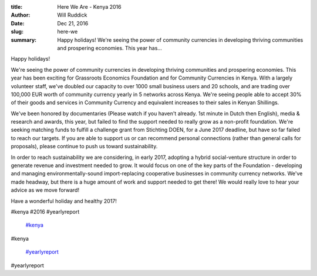 :title: Here We Are - Kenya 2016
:author: Will Ruddick
:date: Dec 21, 2016
:slug: here-we
 
:summary: Happy holidays! We're seeing the power of community currencies in developing thriving communities and prospering economies. This year has...
 



.. image:: images/blog/here-we18.webp



 



Happy holidays!



 



We're seeing the power of community currencies in developing thriving communities and prospering economies. This year has been exciting for Grassroots Economics Foundation and for Community Currencies in Kenya. With a largely volunteer staff, we've doubled our capacity to over 1000 small business users and 20 schools, and are trading over 100,000 EUR worth of community currency yearly in 5 networks across Kenya. We're seeing people able to accept 30% of their goods and services in Community Currency and equivalent increases to their sales in Kenyan Shillings.



We've been honored by documentaries (Please watch if you haven't already. 1st minute in Dutch then English), media & research and awards, this year, but failed to find the support needed to really grow as a non-profit foundation. We're seeking matching funds to fulfill a challenge grant from Stichting DOEN, for a June 2017 deadline, but have so far failed to reach our targets. If you are able to support us or can recommend personal connections (rather than general calls for proposals), please continue to push us toward sustainability.



 



In order to reach sustainability we are considering, in early 2017, adopting a hybrid social-venture structure in order to generate revenue and investment needed to grow. It would focus on one of the key parts of the Foundation - developing and managing environmentally-sound import-replacing cooperative businesses in community currency networks. We've made headway, but there is a huge amount of work and support needed to get there! We would really love to hear your advice as we move forward!



 



Have a wonderful holiday and healthy 2017!



#kenya #2016 #yearlyreport

	`#kenya <https://www.grassrootseconomics.org/blog/hashtags/kenya>`_	

#kenya

	`#yearlyreport <https://www.grassrootseconomics.org/blog/hashtags/yearlyreport>`_	

#yearlyreport

